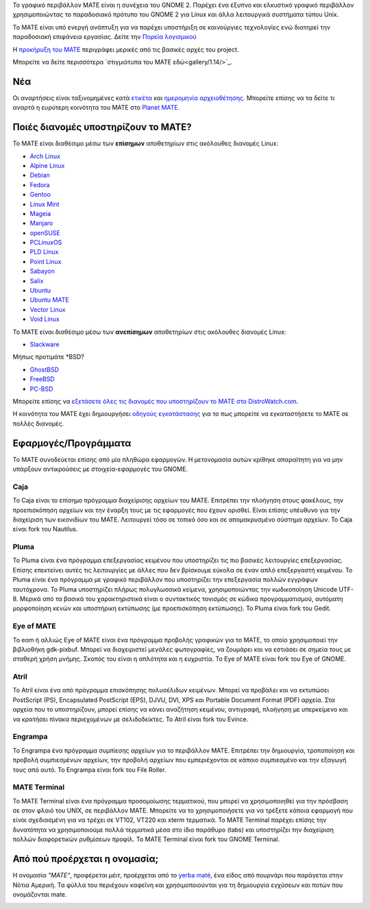 .. link:
.. description:
.. tags: About,Applications,Screenshots
.. date: 2013-10-31 12:29:57
.. title: MATE Desktop Environment
.. slug: index
.. pretty_url: False

Το γραφικό περιβάλλον MATE είναι η συνέχεια του GNOME 2. Παρέχει ένα έξυπνο 
και ελκυστικό γραφικό περιβάλλον χρησιμοποιώντας το παραδοσιακό πρότυπο του GNOME 2
για Linux και άλλα λειτουργικά συστήματα τύπου Unix.

Το MATE είναι υπό ενεργή ανάπτυξη για να παρέχει υποστήριξη σε καινούργιες τεχνολογίες ενώ
διατηρεί την παραδοσιακή επιφάνεια εργασίας.
Δείτε την `Πορεία λογισμικού <http://wiki.mate-desktop.com/roadmap>`_ 

Η `προκήρυξη του MATE <http://wiki.mate-desktop.com/board:manifesto>`_
περιγράφει μερικές από τις βασικές αρχές του project.

.. image:: /screens/screenshot.jpg
    :align: center

Μπορείτε να δείτε περισσότερα `στιγμιότυπα του MATE εδώ<gallery/1.14/>`_.

---
Νέα
---

.. post-list::
    :lang: en
    :stop: 5

Οι αναρτήσεις είναι ταξινομημένες κατά `ετικέτα <tags/>`_ και `ημερομηνία αρχειοθέτησης <archive/>`_.
Μπορείτε επίσης να τα δείτε τι αναρτά η ευρύτερη κοινότητα του ΜΑΤΕ 
στο `Planet MATE <http://planet.mate-desktop.com>`_.

------------------------------------
Ποιές διανομές υποστηρίζουν το MATE?
------------------------------------

Το MATE είναι διαθέσιμο μέσω των **επίσημων** αποθετηρίων στις ακόλουθες διανομές Linux:

* `Arch Linux <http://www.archlinux.org>`_
* `Alpine Linux <https://www.alpinelinux.org/>`_
* `Debian <http://www.debian.org>`_
* `Fedora <http://www.fedoraproject.org>`_
* `Gentoo <http://www.gentoo.org>`_
* `Linux Mint <http://linuxmint.com>`_
* `Mageia <https://www.mageia.org/en/>`_
* `Manjaro <http://manjaro.org/>`_
* `openSUSE <http://www.opensuse.org>`_
* `PCLinuxOS <http://www.pclinuxos.com/get-pclinuxos/mate/>`_
* `PLD Linux <https://www.pld-linux.org/>`_
* `Point Linux <http://pointlinux.org/>`_
* `Sabayon <http://www.sabayon.org>`_
* `Salix <http://www.salixos.org>`_
* `Ubuntu <http://www.ubuntu.com>`_
* `Ubuntu MATE <http://www.ubuntu-mate.org>`_
* `Vector Linux <http://vectorlinux.com>`_
* `Void Linux <http://www.voidlinux.eu/>`_

Το MATE είναι διαθέσιμο μέσω των **ανεπίσημων** αποθετηρίων στις ακόλουθες διανομές Linux:

* `Slackware <http://www.slackware.com>`_

Μήπως προτιμάτε \*BSD?

* `GhostBSD <http://ghostbsd.org>`_
* `FreeBSD <http://freebsd.org>`_
* `PC-BSD <http://www.pcbsd.org>`_

Μπορείτε επίσης να `εξετάσετε όλες τις διανομές που υποστηρίζουν το MATE στο DistroWatch.com <http://distrowatch.org/search.php?desktop=MATE#distrosearch>`_.

Η κοινότητα του MATE έχει δημιουργήσει `οδηγούς εγκατάστασης <http://wiki.mate-desktop.com/download>`_
για το πως μπορείτε να εγκαταστήσετε το MATE σε πολλές διανομές.

---------------------
Εφαρμογές/Προγράμματα
---------------------

Το MATE συνοδεύεται επίσης από μία πληθώρα εφαρμογών. Η μετονομασία αυτών κρίθηκε απαραίτητη
για να μην υπάρξουν αντικρούσεις με στοιχεία-εφαρμογές του GNOME.

Caja
====

.. image:: /assets/img/mate/caja.png

To Caja είναι το επίσημο πρόγραμμα διαχείρισης αρχείων του MATE. Επιτρέπει την πλοήγηση
στους φακέλους, την προεπισκόπηση αρχείων και την έναρξη τους με τις εφαρμογές
που έχουν ορισθεί. Είναι επίσης υπέυθυνο για την διαχείριση των εικονιδίων του ΜΑΤΕ.
Λειτουργεί τόσο σε τοπικό όσο και σε απομακρυσμένο σύστημα αρχείων.
Το Caja είναι fork του Nautilus. 

Pluma
=====

.. image:: /assets/img/mate/pluma.png

Το Pluma είναι ένα πρόγραμμα επεξεργασίας κειμένου που υποστηρίζει τις πιο βασικές λειτουργίες
επεξεργασίας. Επίσης επεκτείνει αυτές τις λειτουργίες με άλλες που δεν βρίσκουμε εύκολα
σε έναν απλό επεξεργαστή κειμένου. Το Pluma είναι ένα πρόγραμμα με γραφικό περιβάλλον που 
υποστηρίζει την επεξεργασία πολλών εγγράφων ταυτόχρονα. Το Pluma υποστηρίζει πλήρως
πολυγλωσσικά κείμενα, χρησιμοποιώντας την κωδικοποίηση Unicode UTF-8. Μερικά από τα βασικά του
χαρακτηριστικά είναι ο συντακτικός τονισμός σε κώδικα προγραμματισμού, αυτόματη μορφοποίηση κενών
και υποστήρικη εκτύπωσης (με προεπισκόπηση εκτύπωσης).
Το Pluma είναι fork του Gedit.

Eye of MATE
===========

.. image:: /assets/img/mate/eom.png

Το eom ή αλλιώς Eye of MATE είναι ένα πρόγραμμα προβολής γραφικών για το MATE, το οποίο
χρησιμοποιεί την βιβλιοθήκη gdk-pixbuf. Μπορεί να διαχειριστεί μεγάλες φωτογραφίες, 
να ζουμάρει και να εστιάσει σε σημεία τους με σταθερή χρήση μνήμης. Σκοπός του είναι η απλότητα
και η ευχριστία.
Το Eye of MATE είναι fork του Eye of GNOME.

Atril
=====

.. image:: /assets/img/mate/atril.png

Το Atril είναι ένα από πρόγραμμα επισκόπησης πολυσέλιδων κειμένων. Μπορεί να προβάλει 
και να εκτυπώσει PostScript (PS), Encapsulated PostScript (EPS), DJVU, DVI, XPS και Portable
Document Format (PDF) αρχεία. Στα αρχεία που το υποστηρίζουν, μπορεί επίσης να κάνει αναζήτηση
κειμένου, αντιγραφή, πλοήγηση με υπερκείμενο και να κρατήσει πίνακα περιεχομένων με σελιδοδείκτες.
Το Atril είναι fork του Evince.

Engrampa
========

.. image:: /assets/img/mate/engrampa.png

Το Engrampa ένα πρόγραμμα συμπίεσης αρχείων για το περιβάλλον MATE.
Επιτρέπει την δημιουργία, τροποποίηση και προβολή συμπιεσμένων αρχείων,
την προβολή αρχείων που εμπεριέχονται σε κάποιο συμπιεσμένο και την εξαγωγή τους από αυτό.
Το Engrampa είναι fork του File Roller.

MATE Terminal
=============

.. image:: /assets/img/mate/terminal.png

Το MATE Terminal είναι ένα πρόγραμμα προσομοίωσης τερματικού, που μπορεί να χρησιμοποιηθεί
για την πρόσβαση σε στον φλοιό του UNIX, σε περιβάλλον MATE.
Μπορείτε να το χρησιμοποιήσετε για να τρέξετε κάποια εφαρμογή που είναι σχεδιασμένη 
για να τρέχει σε VT102, VT220 και xterm τερματικά.
Το MATE Terminal παρέχει επίσης την δυνατότητα να χρησιμοποιούμε πολλά τερματικά 
μέσα στο ίδιο παράθυρο (tabs) και υποστηρίζει την διαχείριση πολλών διαφορετικών 
ρυθμίσεων προφίλ.
To MATE Terminal είναι fork του GNOME Terminal.

------------------------------
Από πού προέρχεται η ονομασία;
------------------------------

Η ονομασία *"MATE"*, προφέρεται *μέιτ*, προέρχεται από το `yerba maté
<http://en.wikipedia.org/wiki/Yerba_mate>`_, ένα είδος από πουρνάρι 
που παράγεται στην Νότια Αμερική. Τα φύλλα του περιέχουν καφεϊνη και χρησιμοποιούνται
για τη δημιουργία εγχύσεων και ποτών που ονομάζονται mate.

.. image:: http://upload.wikimedia.org/wikipedia/commons/thumb/2/28/Ilex_paraguariensis_-_K%C3%B6hler%E2%80%93s_Medizinal-Pflanzen-074.jpg/220px-Ilex_paraguariensis_-_K%C3%B6hler%E2%80%93s_Medizinal-Pflanzen-074.jpg
    :align: center
